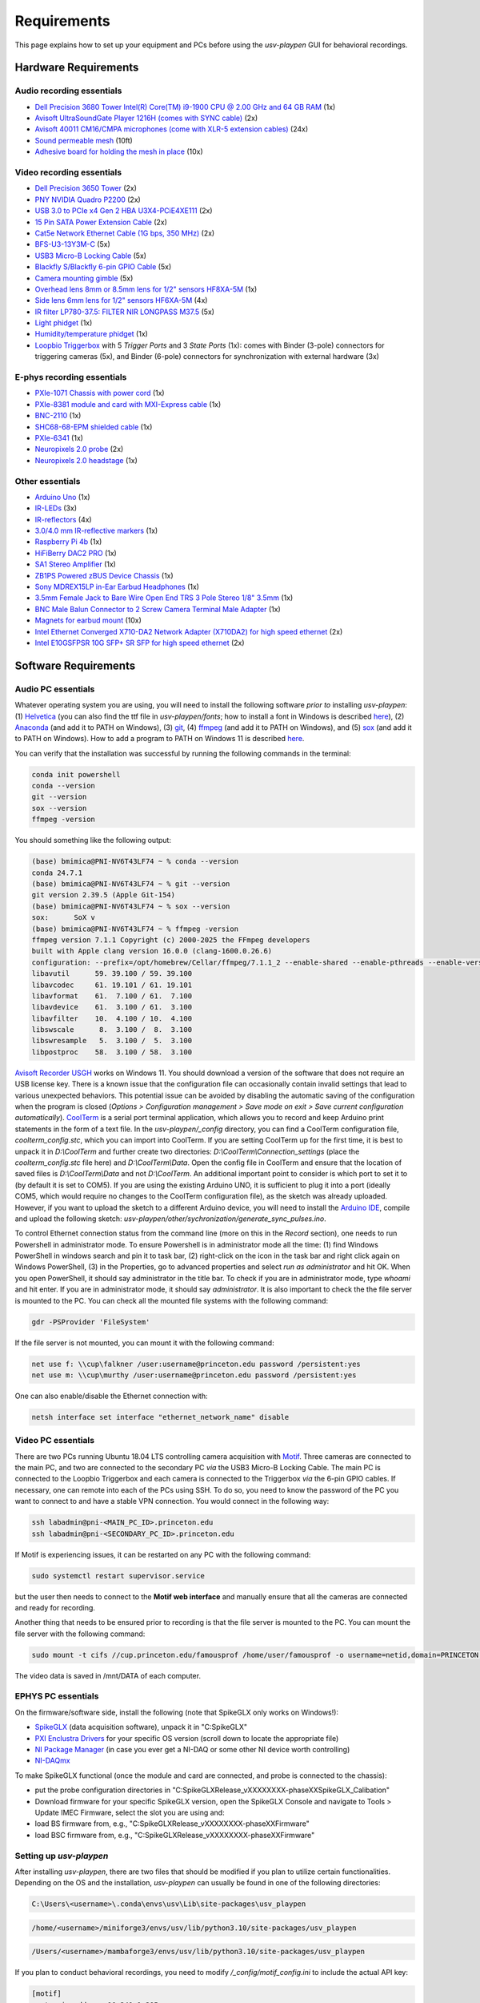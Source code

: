 .. _Requirements:

Requirements
============

This page explains how to set up your equipment and PCs before using the *usv-playpen* GUI for behavioral recordings.

Hardware Requirements
---------------------
Audio recording essentials
^^^^^^^^^^^^^^^^^^^^^^^^^^

* `Dell Precision 3680 Tower Intel(R) Core(TM) i9-1900 CPU @ 2.00 GHz and 64 GB RAM <https://www.dell.com/en-us/shop/desktop-computers/precision-3680-tower-workstation/spd/precision-t3680-workstation>`_ (1x)
* `Avisoft UltraSoundGate Player 1216H (comes with SYNC cable) <hhttps://avisoft.com/ultrasoundgate/1216h/>`_ (2x)
* `Avisoft 40011 CM16/CMPA microphones (come with XLR-5 extension cables) <https://avisoft.com/ultrasound-microphones/cm16-cmpa/>`_ (24x)
* `Sound permeable mesh <https://www.mcmaster.com/catalog/131/470/9318T25>`_ (10ft)
* `Adhesive board for holding the mesh in place <https://www.amazon.com/BENECREAT-Self-Adhesive-Insulation-Containers-Protection/dp/B08DY8QD4Y?th=1>`_ (10x)

.. figure:: https://raw.githubusercontent.com/bartulem/usv-playpen/refs/heads/main/docs/media/audio_recording_hardware.png
   :width: 800
   :height: 320
   :align: center
   :alt: Audio Hardware

.. raw:: html

   <br>

Video recording essentials
^^^^^^^^^^^^^^^^^^^^^^^^^^

* `Dell Precision 3650 Tower <https://www.dell.com/en-us/shop/desktops-all-in-ones/precision-3650-tower-workstation/spd/precision-3650-workstation>`_ (2x)
* `PNY NVIDIA Quadro P2200 <https://www.pny.com/nvidia-quadro-p2200>`_ (2x)
* `USB 3.0 to PCIe x4 Gen 2 HBA U3X4-PCiE4XE111 <https://www.ioiusb.com/Host-Adapter/U3X4-PCIE4XE111.htm>`_ (2x)
* `15 Pin SATA Power Extension Cable <https://www.amazon.com/Extension-Extender-Adapter-Optical-Burners/dp/B07SXDXPFL/ref=sr_1_7?crid=ZIBDE5UR65VQ&keywords=sata+15&qid=1641544288&sprefix=sata+15%2Caps%2C167&sr=8-7>`_ (2x)
* `Cat5e Network Ethernet Cable (1G bps, 350 MHz) <https://www.amazon.com/Cmple-CAT5E-ETHERNET-Network-Cable/dp/B00B1TU3WY/ref=sr_1_1?crid=5PHLA498GSC4&dib=eyJ2IjoiMSJ9.cApl-5oXAZ73r65_nI_e4g.ObJUGm0zNRkTYfMs4VxxP8R_ap1_8v58SFKJZ2EBzdI&dib_tag=se&keywords=B00B1TU3WY&qid=1723062191&sprefix=b00b1tu3wy%2Caps%2C60&sr=8-1&th=1>`_ (2x)
* `BFS-U3-13Y3M-C <https://www.teledynevisionsolutions.com/products/blackfly-s-usb3/>`_ (5x)
* `USB3 Micro-B Locking Cable <https://www.teledynevisionsolutions.com/products/usb-3.1-locking-cable/?model=ACC-01-2300&segment=iis&vertical=machine%20vision/>`_ (5x)
* `Blackfly S/Blackfly 6-pin GPIO Cable <https://www.edmundoptics.com/p/blackflyreg-6-pin-gpio-hirose-connector-45m-cable/30350/>`_ (5x)
* `Camera mounting gimble <https://www.digikey.com/en/products/detail/panavise/851-00/2602033>`_ (5x)
* `Overhead lens 8mm or 8.5mm lens for 1/2" sensors HF8XA-5M <https://www.rmaelectronics.com/fujinon-hf8xa-5m/>`_ (1x)
* `Side lens 6mm lens for 1/2" sensors HF6XA-5M <https://www.rmaelectronics.com/fujinon-hf6xa-5m/>`_ (4x)
* `IR filter LP780-37.5: FILTER NIR LONGPASS M37.5 <https://midopt.com/filters/lp780/>`_ (5x)
* `Light phidget <https://phidgets.com/?tier=3&catid=8&pcid=6&prodid=707>`_ (1x)
* `Humidity/temperature phidget <https://phidgets.com/?tier=3&catid=14&pcid=12&prodid=1179>`_ (1x)
* `Loopbio Triggerbox <http://loopbio.com/recording/>`_  with 5 *Trigger Ports* and 3 *State Ports* (1x): comes with Binder (3-pole) connectors for triggering cameras (5x), and Binder (6-pole) connectors for synchronization with external hardware (3x)

.. figure:: https://raw.githubusercontent.com/bartulem/usv-playpen/refs/heads/main/docs/media/video_recording_hardware.png
   :width: 800
   :height: 320
   :align: center
   :alt: Video Hardware

.. raw:: html

   <br>

E-phys recording essentials
^^^^^^^^^^^^^^^^^^^^^^^^^^^

* `PXIe-1071 Chassis with power cord <https://www.ni.com/en-us/shop/model/pxie-1071.html>`_ (1x)
* `PXIe-8381 module and card with MXI-Express cable <https://www.ni.com/en-us/shop/model/pxie-8381.html>`_ (1x)
* `BNC-2110 <https://www.ni.com/en-us/support/model.bnc-2110.html>`_ (1x)
* `SHC68-68-EPM shielded cable <https://www.ni.com/en-us/support/model.shc68-68-epm.html>`_ (1x)
* `PXIe-6341 <https://www.ni.com/en-us/shop/model/pxie-6341.html>`_ (1x)
* `Neuropixels 2.0 probe <https://www.neuropixels.org/probe2-0>`_ (2x)
* `Neuropixels 2.0 headstage <https://www.neuropixels.org/probe2-0>`_ (1x)

.. figure:: https://raw.githubusercontent.com/bartulem/usv-playpen/refs/heads/main/docs/media/ephys_recording_hardware.png
   :width: 800
   :height: 320
   :align: center
   :alt: E-phys Hardware

.. raw:: html

   <br>

Other essentials
^^^^^^^^^^^^^^^^

* `Arduino Uno <https://store.arduino.cc/products/arduino-uno-rev3?srsltid=AfmBOoqCHxeme84k9_8zMTa3JTGYYzw20P36GEmJQBJGSvEcd48ShLBj>`_ (1x)
* `IR-LEDs <https://www.digikey.com/en/products/detail/marktech-optoelectronics/MTE9440M3A/2798891?so=88479393&content=productdetail_US&mkt_tok=MDI4LVNYSy01MDcAAAGVQEcEiS5xq-g7fZ0YNeAbQF1X6l1rQPO9OE8iU9Wud3fwZjjEL8KwezzzxWCu9NMbWbQtBvKalYDJcFjhdLc-2ckFNKIZoD6xJa_ac1xa>`_ (3x)
* `IR-reflectors <https://cmvisionsecurity.com/products/cmvision-cm-ir130-850nm-198pc-leds-300-400ft-long-range-ir-illuminator>`_ (4x)
* `3.0/4.0 mm IR-reflective markers <https://logemas.com/product/hemispherical-self-adhesive/>`_ (1x)
* `Raspberry Pi 4b <https://www.raspberrypi.com/products/raspberry-pi-4-model-b/>`_ (1x)
* `HiFiBerry DAC2 PRO <https://www.hifiberry.com/shop/boards/dac2-pro/>`_ (1x)
* `SA1 Stereo Amplifier <https://www.tdt.com/docs/hardware/sa1-stereo-amplifier/>`_ (1x)
* `ZB1PS Powered zBUS Device Chassis <https://www.tdt.com/docs/hardware/zb1ps-powered-zbus-device-chassis/>`_ (1x)
* `Sony MDREX15LP in-Ear Earbud Headphones <https://electronics.sony.com/audio/headphones/in-ear/p/mdrex15lp-b?srsltid=AfmBOopjpXrsT5eQPPYC-QkQGGfeTtJE50NBObAYFYOeHU5uB_7FvB03>`_ (1x)
* `3.5mm Female Jack to Bare Wire Open End TRS 3 Pole Stereo 1/8" 3.5mm <https://www.amazon.com/Fancasee-Replacement-Connector-Headphone-Earphone/dp/B07Y8LNMM6>`_ (1x)
* `BNC Male Balun Connector to 2 Screw Camera Terminal Male Adapter <https://www.amazon.com/Gagool-Connector-Terminal-Solderless-Surveillance/dp/B09DXVV5WV>`_ (1x)
* `Magnets for earbud mount <https://www.kjmagnetics.com/b222g-n52-neodymium-gold-plated-block-magnet>`_ (10x)
* `Intel Ethernet Converged X710-DA2 Network Adapter (X710DA2) for high speed ethernet <https://www.amazon.com/gp/product/B00NJ3ZC26/>`_ (2x)
* `Intel E10GSFPSR 10G SFP+ SR SFP for high speed ethernet <https://www.amazon.com/Intel-E10GSFPSR-10G-SFP-SR/dp/B016YK9CPI/>`_ (2x)


Software Requirements
---------------------

Audio PC essentials
^^^^^^^^^^^^^^^^^^^

Whatever operating system you are using, you will need to install the following software *prior to* installing *usv-playpen*: (1) `Helvetica <https://freefontsfamily.net/helvetica-font-family/>`_ (you can also find the ttf file in *usv-playpen/fonts*; how to install a font in Windows is described `here <https://support.microsoft.com/en-us/office/add-a-font-b7c5f17c-4426-4b53-967f-455339c564c1>`_),
(2) `Anaconda <https://www.anaconda.com/download>`_ (and add it to PATH on Windows), (3) `git <https://git-scm.com/downloads/win>`_, (4) `ffmpeg <https://ffmpeg.org/download.html>`_ (and add it to PATH on Windows), and (5) `sox <https://sourceforge.net/projects/sox/>`_ (and add it to PATH on Windows). How to add a program to PATH on Windows 11 is described `here <https://www.c-sharpcorner.com/article/how-to-addedit-path-environment-variable-in-windows-11/>`_.

You can verify that the installation was successful by running the following commands in the terminal:

.. code-block:: bash

   conda init powershell
   conda --version
   git --version
   sox --version
   ffmpeg -version

You should something like the following output:

.. code-block:: bash

    (base) bmimica@PNI-NV6T43LF74 ~ % conda --version
    conda 24.7.1
    (base) bmimica@PNI-NV6T43LF74 ~ % git --version
    git version 2.39.5 (Apple Git-154)
    (base) bmimica@PNI-NV6T43LF74 ~ % sox --version
    sox:      SoX v
    (base) bmimica@PNI-NV6T43LF74 ~ % ffmpeg -version
    ffmpeg version 7.1.1 Copyright (c) 2000-2025 the FFmpeg developers
    built with Apple clang version 16.0.0 (clang-1600.0.26.6)
    configuration: --prefix=/opt/homebrew/Cellar/ffmpeg/7.1.1_2 --enable-shared --enable-pthreads --enable-version3 --cc=clang --host-cflags= --host-ldflags='-Wl,-ld_classic' --enable-ffplay --enable-gnutls --enable-gpl --enable-libaom --enable-libaribb24 --enable-libbluray --enable-libdav1d --enable-libharfbuzz --enable-libjxl --enable-libmp3lame --enable-libopus --enable-librav1e --enable-librist --enable-librubberband --enable-libsnappy --enable-libsrt --enable-libssh --enable-libsvtav1 --enable-libtesseract --enable-libtheora --enable-libvidstab --enable-libvmaf --enable-libvorbis --enable-libvpx --enable-libwebp --enable-libx264 --enable-libx265 --enable-libxml2 --enable-libxvid --enable-lzma --enable-libfontconfig --enable-libfreetype --enable-frei0r --enable-libass --enable-libopencore-amrnb --enable-libopencore-amrwb --enable-libopenjpeg --enable-libspeex --enable-libsoxr --enable-libzmq --enable-libzimg --disable-libjack --disable-indev=jack --enable-videotoolbox --enable-audiotoolbox --enable-neon
    libavutil      59. 39.100 / 59. 39.100
    libavcodec     61. 19.101 / 61. 19.101
    libavformat    61.  7.100 / 61.  7.100
    libavdevice    61.  3.100 / 61.  3.100
    libavfilter    10.  4.100 / 10.  4.100
    libswscale      8.  3.100 /  8.  3.100
    libswresample   5.  3.100 /  5.  3.100
    libpostproc    58.  3.100 / 58.  3.100


`Avisoft Recorder USGH <https://avisoft.com/downloads/>`_ works on Windows 11. You should download a version of the software that does not require an USB license key. There is a known issue that the configuration file can occasionally contain invalid settings that lead to various unexpected behaviors. This potential issue can be avoided by disabling the automatic saving of the configuration when the program is closed (*Options > Configuration management > Save mode on exit > Save current configuration automatically*).
`CoolTerm <https://coolterm.en.lo4d.com/windows>`_ is a serial port terminal application, which allows you to record and keep Arduino print statements in the form of a text file. In the *usv-playpen/_config* directory,
you can find a CoolTerm configuration file, *coolterm_config.stc*, which you can import into CoolTerm. If you are setting CoolTerm up for the first time, it is best to unpack it in *D:\\CoolTerm* and further create two directories: *D:\\CoolTerm\\Connection_settings* (place the *coolterm_config.stc* file here) and *D:\\CoolTerm\\Data*. Open the config file in CoolTerm and ensure that the location of saved files is *D:\\CoolTerm\\Data* and not *D:\\CoolTerm*. An additional important point to consider is which port to set it to
(by default it is set to COM5). If you are using the existing Arduino UNO, it is sufficient to plug it into a port (ideally COM5, which would require no changes to the CoolTerm configuration file), as the sketch was already uploaded. However,
if you want to upload the sketch to a different Arduino device, you will need to install the `Arduino IDE <https://www.arduino.cc/en/software/>`_, compile and upload the following sketch: *usv-playpen/other/sychronization/generate_sync_pulses.ino*.

To control Ethernet connection status from the command line (more on this in the *Record* section), one needs to run Powershell in administrator mode. To ensure Powershell is in administrator mode all the time:
(1) find Windows PowerShell in windows search and pin it to task bar, (2) right-click on the icon in the task bar and right click again on Windows PowerShell, (3) in the Properties, go to
advanced properties and select *run as administrator* and hit OK. When you open PowerShell, it should say administrator in the title bar. To check if you are in administrator mode, type *whoami* and hit enter.
If you are in administrator mode, it should say *administrator*. It is also important to check the the file server is mounted to the PC. You can check all the mounted file systems with the following command:

.. code-block:: powershell

   gdr -PSProvider 'FileSystem'

If the file server is not mounted, you can mount it with the following command:

.. code-block:: powershell

   net use f: \\cup\falkner /user:username@princeton.edu password /persistent:yes
   net use m: \\cup\murthy /user:username@princeton.edu password /persistent:yes

One can also enable/disable the Ethernet connection with:

.. code-block:: powershell

   netsh interface set interface "ethernet_network_name" disable

Video PC essentials
^^^^^^^^^^^^^^^^^^^

There are two PCs running Ubuntu 18.04 LTS controlling camera acquisition with `Motif <http://loopbio.com/recording/>`_.
Three cameras are connected to the main PC, and two are connected to the secondary PC *via* the USB3 Micro-B Locking Cable. The main PC
is connected to the Loopbio Triggerbox and each camera is connected to the Triggerbox *via* the 6-pin GPIO cables. If necessary, one can
remote into each of the PCs using SSH. To do so, you need to know the password of the PC you want to connect to and have a stable VPN connection. You would connect in the following way:

.. code-block:: bash

   ssh labadmin@pni-<MAIN_PC_ID>.princeton.edu
   ssh labadmin@pni-<SECONDARY_PC_ID>.princeton.edu

If Motif is experiencing issues, it can be restarted on any PC with the following command:

.. code-block:: bash

   sudo systemctl restart supervisor.service

but the user then needs to connect to the **Motif web interface** and manually ensure that all the cameras are connected and ready for recording.

Another thing that needs to be ensured prior to recording is that the file server is mounted to the PC. You can mount the file server with the following command:

.. code-block:: bash

   sudo mount -t cifs //cup.princeton.edu/famousprof /home/user/famousprof -o username=netid,domain=PRINCETON,iocharset=utf8,rw,file_mode=0664,dir_mode=0775,nolinux,noperm,vers=2.1

The video data is saved in /mnt/DATA of each computer.

EPHYS PC essentials
^^^^^^^^^^^^^^^^^^^

On the firmware/software side, install the following (note that SpikeGLX only works on Windows!):

* `SpikeGLX <https://billkarsh.github.io/SpikeGLX/>`_ (data acquisition software), unpack it in "C:\SpikeGLX"
* `PXI Enclustra Drivers <https://billkarsh.github.io/SpikeGLX/>`_ for your specific OS version (scroll down to locate the appropriate file)
* `NI Package Manager <https://www.ni.com/en/support/downloads/software-products/download.package-manager.html#322516>`_ (in case you ever get a NI-DAQ or some other NI device worth controlling)
* `NI-DAQmx <https://www.ni.com/en/support/downloads/drivers/download.ni-daq-mx.html#464560>`_

To make SpikeGLX functional (once the module and card are connected, and probe is connected to the chassis):

* put the probe configuration directories in "C:\SpikeGLX\Release_vXXXXXXXX-phaseXX\SpikeGLX\_Calibation"
* Download firmware for your specific SpikeGLX version, open the SpikeGLX Console and navigate to Tools > Update IMEC Firmware, select the slot you are using and:
* load BS firmware from, e.g., "C:\SpikeGLX\Release_vXXXXXXXX-phaseXX\Firmware"
* load BSC firmware from, e.g., "C:\SpikeGLX\Release_vXXXXXXXX-phaseXX\Firmware"

Setting up *usv-playpen*
^^^^^^^^^^^^^^^^^^^^^^^^

After installing *usv-playpen*, there are two files that should be modified if you plan to utilize certain functionalities. Depending on the OS and the installation, *usv-playpen* can usually be found in one of the following directories:


.. code-block:: powershell

   C:\Users\<username>\.conda\envs\usv\Lib\site-packages\usv_playpen

.. code-block:: bash

   /home/<username>/miniforge3/envs/usv/lib/python3.10/site-packages/usv_playpen

.. code-block:: zsh

   /Users/<username>/mambaforge3/envs/usv/lib/python3.10/site-packages/usv_playpen

If you plan to conduct behavioral recordings, you need to modify */_config/motif_config.ini* to include the actual API key:

.. code-block:: ini

   [motif]
   master_ip_address=10.241.1.205
   api=xxx

If you plan to send/receive e-mail notifications when jobs start/complete, you need to modify */_config/email_config.ini*:

.. code-block:: ini

   [email]
   email_address=165b.pni@gmail.com
   email_password=xxx
